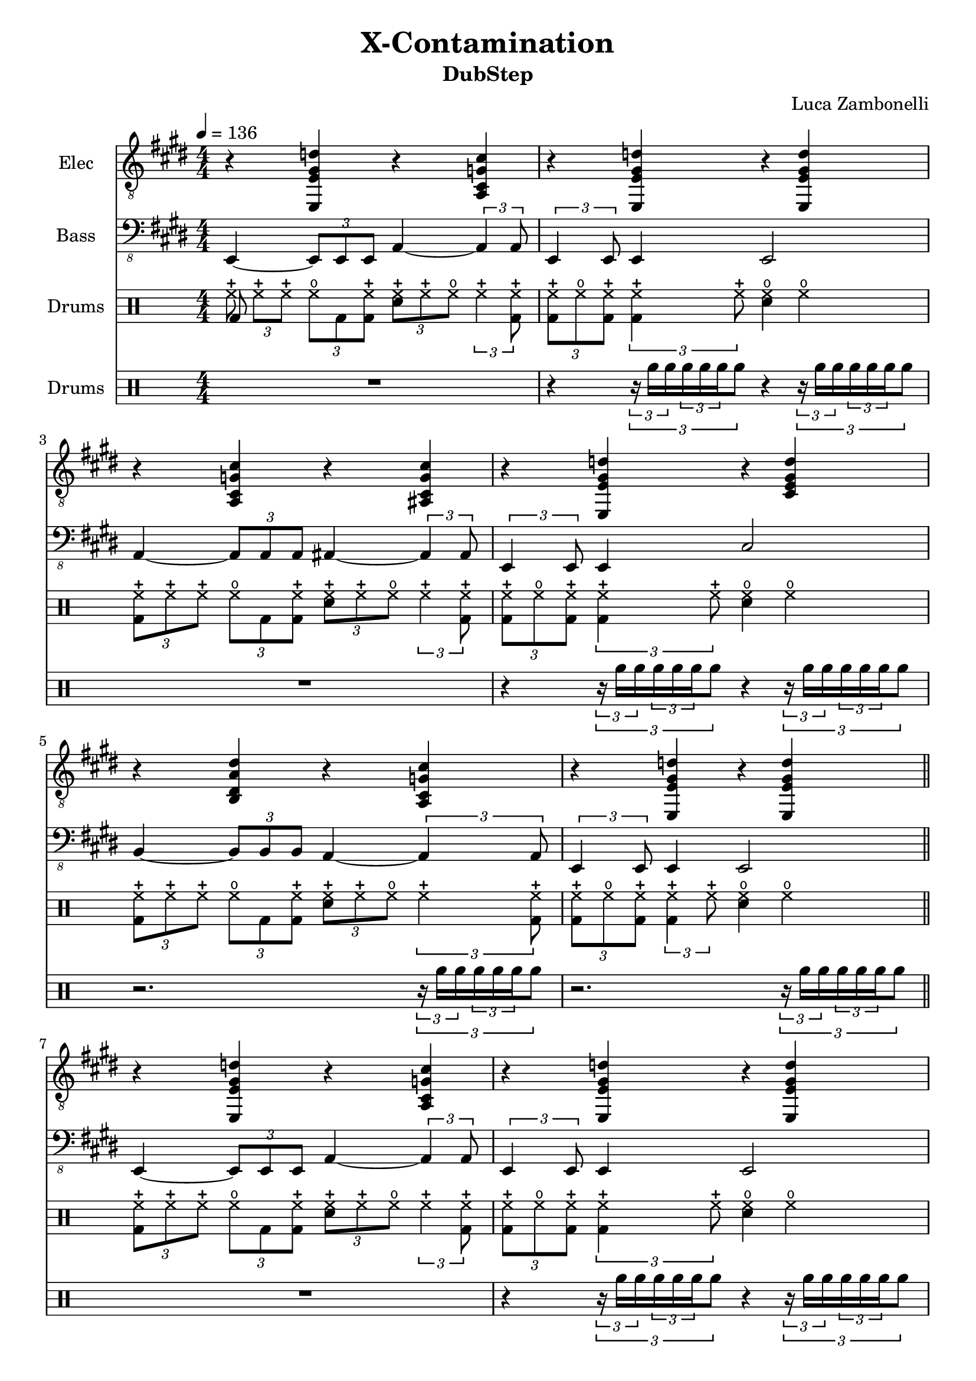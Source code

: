 \version "2.22.1"

song = "X-Contamination"
album = "DubStep"
author = "Luca Zambonelli"
execute = 136


% elec section
scoreElec = {
  r4 << e e' gis d' >> r << cis g cis, a >> |
  r << e e' gis d' >> r << d gis, e e, >> | \break
  r << a cis g' cis >> r << cis g cis, ais >> |
  r << e e' gis d' >> r << d gis, e cis >> | \break
  r << b dis a' dis >> r << cis g cis, a >> |
  r << e e' gis d' >> r << d gis, e e, >> | \bar "||" \break 
  }


% bass section
scoreBass = {
  e4~ \tuplet 3/2 { e8 e e } a4~ \tuplet 3/2 { a a8 } |
  \tuplet 3/2 { e4 e8 } e4 e2 |
  a4~ \tuplet 3/2 { a8 a a } ais4~ \tuplet 3/2 { ais ais8 } |
  \tuplet 3/2 { e4 e8 } e4 cis'2 |
  b4~ \tuplet 3/2 { b8 b b } a4~ \tuplet 3/2 { a a8 } |
  \tuplet 3/2 { e4 e8 } e4 e2 |
}


% drums section
scoreDrums = {
  \drummode {
    \tuplet 3/2 { << bd8 hhc >> hhc hhc } \tuplet 3/2 { hho bd << bd hhc >> }
      \tuplet 3/2 { << sn hhc >> hhc hho } \tuplet 3/2 { hhc4 << bd8 hhc >> } |
    \tuplet 3/2 { << bd hhc >> hho << bd hhc >> } \tuplet 3/2 { << bd4 hhc >> hhc8 }
      << sn4 hho >> hho |
    \tuplet 3/2 { << bd8 hhc >> hhc hhc } \tuplet 3/2 { hho bd << bd hhc >> }
      \tuplet 3/2 { << sn hhc >> hhc hho } \tuplet 3/2 { hhc4 << bd8 hhc >> } |
    \tuplet 3/2 { << bd hhc >> hho << bd hhc >> } \tuplet 3/2 { << bd4 hhc >> hhc8 }
      << sn4 hho >> hho |
    \tuplet 3/2 { << bd8 hhc >> hhc hhc } \tuplet 3/2 { hho bd << bd hhc >> }
      \tuplet 3/2 { << sn hhc >> hhc hho } \tuplet 3/2 { hhc4 << bd8 hhc >> } |
    \tuplet 3/2 { << bd hhc >> hho << bd hhc >> } \tuplet 3/2 { << bd4 hhc >> hhc8 }
      << sn4 hho >> hho |
  }
}


% disturbance section
scoreDist = {
  \drummode {
    R1 |
    r4 \tuplet 3/2 { \tuplet 3/2 { r16 rb rb } \tuplet 3/2 { rb rb rb} rb8 }
      r4 \tuplet 3/2 { \tuplet 3/2 { r16 rb rb } \tuplet 3/2 { rb rb rb} rb8 } |
    R1 |
    r4 \tuplet 3/2 { \tuplet 3/2 { r16 rb rb } \tuplet 3/2 { rb rb rb} rb8 }
      r4 \tuplet 3/2 { \tuplet 3/2 { r16 rb rb } \tuplet 3/2 { rb rb rb} rb8 } |
    r2. \tuplet 3/2 { \tuplet 3/2 { r16 rb rb } \tuplet 3/2 { rb rb rb} rb8 } |
    r2. \tuplet 3/2 { \tuplet 3/2 { r16 rb rb } \tuplet 3/2 { rb rb rb} rb8 } |
  }
} 


% writing down
\book {
  \header {
    title = #song
    subtitle = #album
    composer = #author
    tagline = ##f
  }

  \score {
    <<
      \new Staff {
        \set Staff.instrumentName = #"Elec "
        \set Staff.midiInstrument = #"electric guitar (clean)"
        \numericTimeSignature
        \relative c, {
          \clef "treble_8"
          \key e \major
          \time 4/4
          \tempo 4 = #execute
          \scoreElec
          \scoreElec
        }
      }
      \new Staff {
        \set Staff.instrumentName = #"Bass "
        \set Staff.midiInstrument = #"electric bass (finger)"
        \numericTimeSignature
        \relative c,, {
          \clef "bass_8"
          \key e \major
          \numericTimeSignature
          \scoreBass
          \scoreBass
        }
      }
      \new DrumStaff {
        \set Staff.instrumentName = #"Drums "
        \numericTimeSignature
        \scoreDrums
        \scoreDrums
      }
      \new DrumStaff {
        \set Staff.instrumentName = #"Drums "
        \numericTimeSignature
        \scoreDist
        \scoreDist
      }
    >>
  \layout { }
  \midi { }
  }
}
